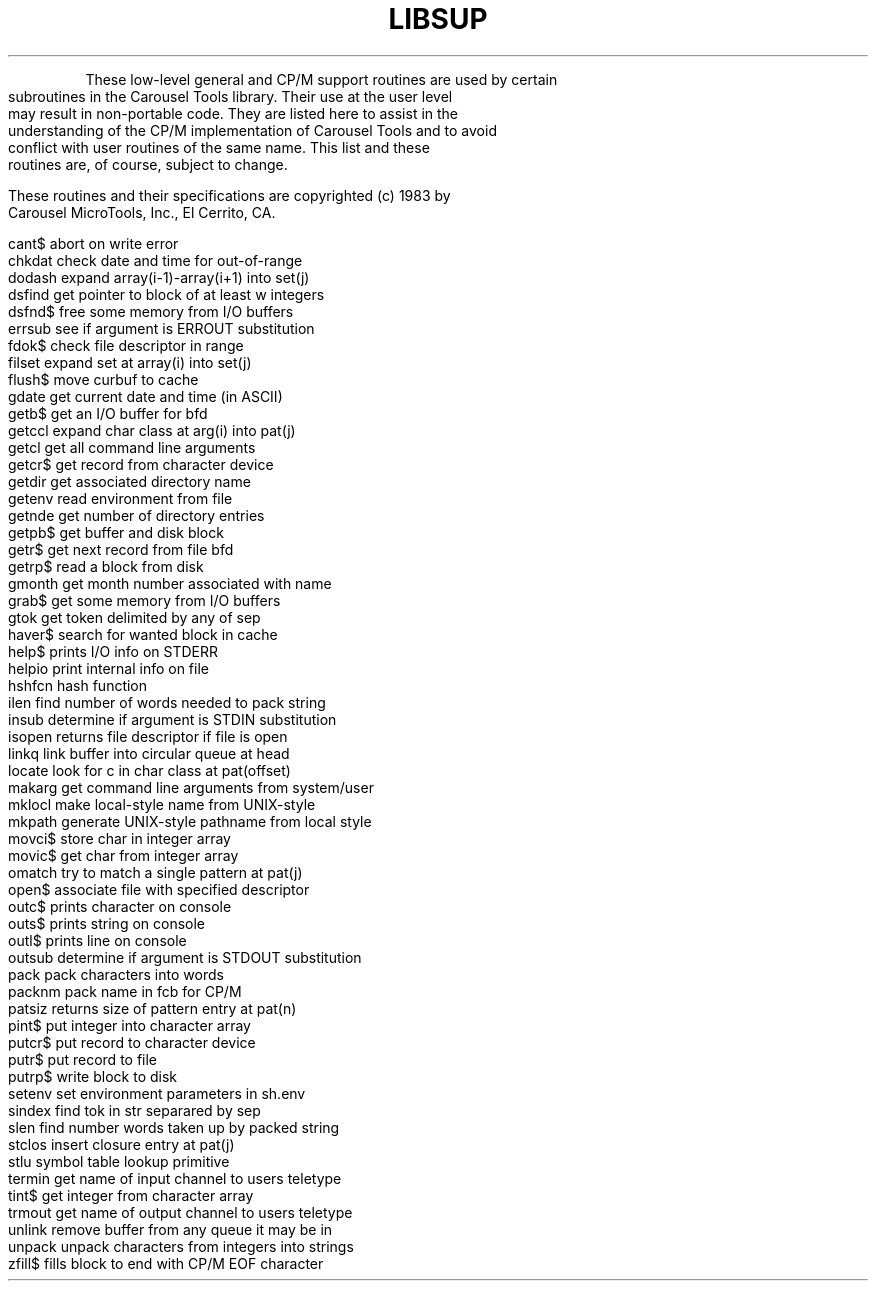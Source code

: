 .TH LIBSUP Support_Routines
.bp 12
.TS
CP/M SUPPORT ROUTINES
.TE
.PP
These low-level general and CP/M support routines are
used by certain subroutines in the Carousel Tools library.
Their use at the user level may result in non-portable
code.
They are listed here to assist in the understanding of
the CP/M implementation of Carousel Tools
and to avoid conflict with user
routines of the same name.
This list and these routines are, of course, subject to change.
.PP
These routines and their specifications are
copyrighted (c) 1983 by Carousel MicroTools, Inc.,
El Cerrito, CA.
.PP
\fB
.EX
cant$     abort on write error
chkdat    check date and time for out-of-range
dodash    expand array(i-1)-array(i+1) into set(j)
dsfind    get pointer to block of at least w integers
dsfnd$    free some memory from I/O buffers
errsub    see if argument is ERROUT substitution
fdok$     check file descriptor in range
filset    expand set at array(i) into set(j)
flush$    move curbuf to cache
gdate     get current date and time (in ASCII)
getb$     get an I/O buffer for bfd
getccl    expand char class at arg(i) into pat(j)
getcl     get all command line arguments
getcr$    get record from character device
getdir    get associated directory name
getenv    read environment from file
getnde    get number of directory entries
getpb$    get buffer and disk block
getr$     get next record from file bfd
getrp$    read a block from disk
gmonth    get month number associated with name
grab$     get some memory from I/O buffers
gtok      get token delimited by any of sep
haver$    search for wanted block in cache
help$     prints I/O info on STDERR
helpio    print internal info on file
hshfcn    hash function
ilen      find number of words needed to pack string
insub     determine if argument is STDIN substitution
isopen    returns file descriptor if file is open
linkq     link buffer into circular queue at head
locate    look for c in char class at pat(offset)
makarg    get command line arguments from system/user
mklocl    make local-style name from UNIX-style
mkpath    generate UNIX-style pathname from local style
movci$    store char in integer array
movic$    get char from integer array
omatch    try to match a single pattern at pat(j)
open$     associate file with specified descriptor
outc$     prints character on console
outs$     prints string on console
outl$     prints line on console
outsub    determine if argument is STDOUT substitution
pack      pack characters into words
packnm    pack name in fcb for CP/M
patsiz    returns size of pattern entry at pat(n)
pint$     put integer into character array
putcr$    put record to character device
putr$     put record to file
putrp$    write block to disk
setenv    set environment parameters in sh.env
sindex    find tok in str separared by sep
slen      find number words taken up by packed string
stclos    insert closure entry at pat(j)
stlu      symbol table lookup primitive
termin    get name of input channel to users teletype
tint$     get integer from character array
trmout    get name of output channel to users teletype
unlink    remove buffer from any queue it may be in
unpack    unpack characters from integers into strings
zfill$    fills block to end with CP/M EOF character
.EE
\fR
